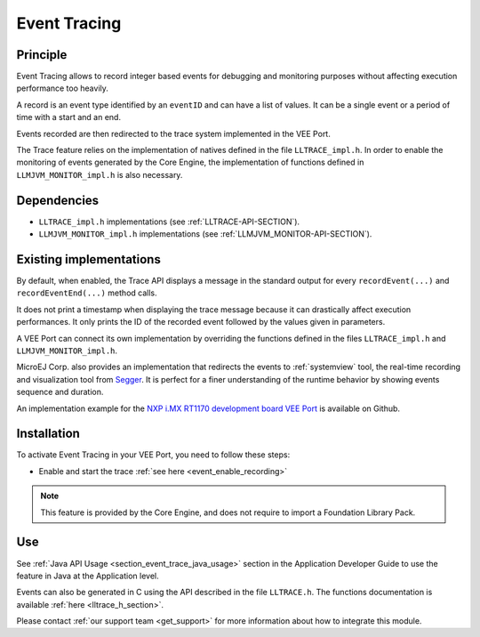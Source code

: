 .. Copyright 2025 MicroEJ Corp. All rights reserved.
.. This library is provided in source code for use, modification and test, subject to license terms.
.. Any modification of the source code will break MicroEJ Corp. warranties on the whole library.

..  _vee-event-tracing:

=============
Event Tracing
=============

Principle
=========

Event Tracing allows to record integer based events for debugging and monitoring purposes without affecting execution performance too heavily.

A record is an event type identified by an ``eventID`` and can have a list of values.
It can be a single event or a period of time with a start and an end.

Events recorded are then redirected to the trace system implemented in the VEE Port.

The Trace feature relies on the implementation of natives defined in the file ``LLTRACE_impl.h``.
In order to enable the monitoring of events generated by the Core Engine, the implementation of functions defined in ``LLMJVM_MONITOR_impl.h`` is also necessary.

Dependencies
============

-  ``LLTRACE_impl.h`` implementations (see
   :ref:`LLTRACE-API-SECTION`).

-  ``LLMJVM_MONITOR_impl.h`` implementations (see
   :ref:`LLMJVM_MONITOR-API-SECTION`).


Existing implementations
========================

By default, when enabled, the Trace API displays a message in the standard output for every ``recordEvent(...)`` and ``recordEventEnd(...)`` method calls. 

It does not print a timestamp when displaying the trace message because it can drastically affect execution performances.
It only prints the ID of the recorded event followed by the values given in parameters.

A VEE Port can connect its own implementation by overriding the functions defined in the files ``LLTRACE_impl.h`` and ``LLMJVM_MONITOR_impl.h``.

MicroEJ Corp. also provides an implementation that redirects the events to :ref:`systemview` tool, 
the real-time recording and visualization tool from `Segger <https://www.segger.com/>`_. It is perfect for a finer understanding of the runtime behavior by showing events sequence and duration.

An implementation example for the `NXP i.MX RT1170 development board VEE Port <https://github.com/MicroEJ/nxp-vee-imxrt1170-evk/tree/main/bsp/vee/port/trace>`__ is available on Github.


Installation
============

To activate Event Tracing in your VEE Port, you need to follow these steps:

- Enable and start the trace :ref:`see here <event_enable_recording>`

.. note::
   This feature is provided by the Core Engine, and does not require to import a Foundation Library Pack.


Use
===

See :ref:`Java API Usage <section_event_trace_java_usage>` section in the Application Developer Guide to use the feature in Java at the Application level.

Events can also be generated in C using the API described in the file ``LLTRACE.h``. The functions documentation is available :ref:`here <lltrace_h_section>`.

Please contact :ref:`our support team <get_support>` for more information about how to integrate this module.

